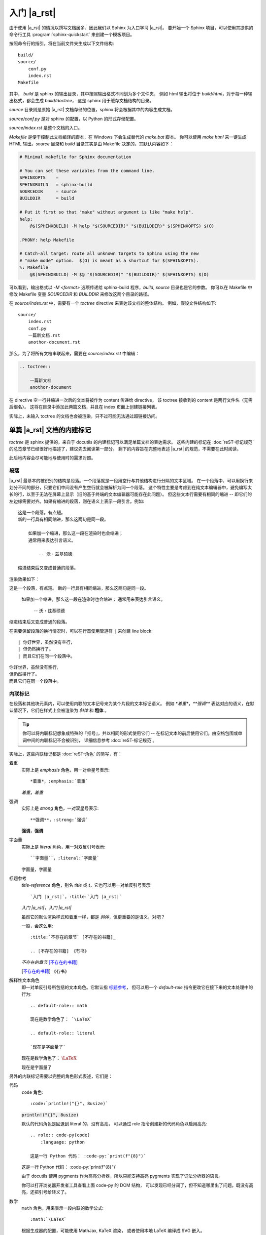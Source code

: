 ############
入门 |a_rst|
############

由于使用 |a_rst| 的情况以撰写文档居多，因此我们以 Sphinx 为入口学习 |a_rst|。
要开始一个 Sphinx 项目，可以使用其提供的命令行工具 :program:`sphinx-quickstart`
来创建一个模板项目。

按照命令行的指引，将在当前文件夹生成以下文件结构::

    build/
    source/
        conf.py
        index.rst
    Makefile

其中， *build* 是 sphinx 的输出目录，其中按照输出格式不同划为多个文件夹，
例如 html 输出将位于 *build/html*，对于每一种输出格式，都会生成 *build/doctree*，
这是 sphinx 用于缓存文档结构的目录。

*source* 目录则是原始 |a_rst| 文档存储的位置，sphinx 将会根据其中的内容生成文档。

*source/conf.py* 是对 sphinx 的配置，以 Python 的形式存储配置。

*source/index.rst* 是整个文档的入口。

*Makefile* 是便于控制此文档编译的脚本，在 Windows 下会生成替代的 *make.bat* 脚本。
你可以使用 `make html` 来一键生成 HTML 输出。*source* 目录和 *build* 目录其实是由 Makefile
决定的，其默认内容如下：

.. code:: makefile

    # Minimal makefile for Sphinx documentation

    # You can set these variables from the command line.
    SPHINXOPTS    =
    SPHINXBUILD   = sphinx-build
    SOURCEDIR     = source
    BUILDDIR      = build

    # Put it first so that "make" without argument is like "make help".
    help:
        @$(SPHINXBUILD) -M help "$(SOURCEDIR)" "$(BUILDDIR)" $(SPHINXOPTS) $(O)

    .PHONY: help Makefile

    # Catch-all target: route all unknown targets to Sphinx using the new
    # "make mode" option.  $(O) is meant as a shortcut for $(SPHINXOPTS).
    %: Makefile
        @$(SPHINXBUILD) -M $@ "$(SOURCEDIR)" "$(BUILDDIR)" $(SPHINXOPTS) $(O)

可以看到，输出格式以 `-M <format>` 选项传递给 sphinx-build 程序，*build*, *source* 目录也是它的参数。
你可以在 Makefile 中修改 Makefile 变量 `SOURCEDIR` 和 `BUILDDIR` 来修改这两个目录的路径。

在 *source/index.rst* 中，需要有一个 `toctree` directive 来表达该文档的整体结构。
例如，假设文件结构如下::

    source/
        index.rst
        conf.py
        一篇新文档.rst
        anothor-document.rst

那么，为了将所有文档串联起来，需要在 *source/index.rst* 中编辑：

.. code:: rst

    .. toctree::

        一篇新文档
        anothor-document

在 directive 空一行并缩进一次后的文本将被作为 content 传递给 directive，
该 toctree 接收到的 content 是两行文件名（无需后缀名）。
这将在目录中添加此两篇文档，并且在 index 页面上创建链接列表。

实际上，未输入 toctree 的文档也会被渲染，只不过可能无法通过超链接访问。

单篇 |a_rst| 文档的内建标记
===========================

`toctree` 是 sphinx 提供的，来自于 docutils 的内建标记可以满足单篇文档的表达需求。
这些内建的标记在 :doc:`reST-标记规范` 的总览章节已经很好地描述了，建议先去阅读第一部分。
剩下的内容旨在完整地表述 |a_rst| 的规范，不需要在此时阅读。

此后地内容会尽可能地与使用时的需求对照。

段落
----

|a_rst| 最基本的被识别的结构是段落。一个段落就是一段用空行与其他结构进行分隔的文本区域。
在一个段落中，可以用换行来划分不同的部分，只要它们中间没有产生空行就会被解析为同一个段落。
这个特性主要是考虑到在纯文本编辑器中，避免编写太长的行，以至于无法在屏幕上显示（旧的基于终端的文本编辑器可能存在此问题）。
但这些文本行需要有相同的缩进 -- 即它们的左边缘需要对齐。如果有缩进的段落，则在语义上表示一段引言。例如::

    这是一个段落，有点短。
    新的一行具有相同缩进，那么这两句是同一段。

        如果加一个缩进，那么这一段在渲染时也会缩进；
        通常用来表达引言语义。

            -- 沃・兹基硕德

    缩进结束后又变成普通的段落。

渲染效果如下：

这是一个段落，有点短。
新的一行具有相同缩进，那么这两句是同一段。

    如果加一个缩进，那么这一段在渲染时也会缩进；
    通常用来表达引言语义。

        -- 沃・兹基硕德

缩进结束后又变成普通的段落。

在需要保留段落的换行情况时，可以在行首使用管道符 ``|`` 来创建 line block::

    | 你好世界，虽然没有空行，
    | 但仍然换行了。
    | 而且它们在同一个段落中。

| 你好世界，虽然没有空行，
| 但仍然换行了。
| 而且它们在同一个段落中。

内联标记
--------

在段落和其他块元素内，可以使用内联的文本记号来为某个片段的文本标记语义。
例如 `*着重*`，`**强调**` 表达对应的语义，在默认情况下，它们在样式上会被渲染为 *斜体* 和 **粗体** 。

.. tip::

    你可以将内联标记想象成特殊的『括号』，并以相同的形式使用它们 --
    在标记文本的前后使用它们。由空格包围或单词中间的内联标记不会被识别，
    详细信息参考 :doc:`reST-标记规范`。

实际上，这些内联标记都是 :doc:`reST-角色` 的简写，有：

着重
    实际上是 `emphasis` 角色，用一对单星号表示::

        *着重*，:emphasis:`着重`

    *着重*，:emphasis:`着重`

强调
    实际上是 `strong` 角色，一对双星号表示::

        **强调**，:strong:`强调`

    **强调**，:strong:`强调`

字面量
    实际上是 `literal` 角色，用一对双反引号表示::

        ``字面量``，:literal:`字面量`

    ``字面量``，:literal:`字面量`

.. _标题参考:

标题参考
    `title-reference` 角色，别名 `title` 或 `t`，它也可以用一对单反引号表示::

        `入门 |a_rst|`，:title:`入门 |a_rst|`

    `入门 |a_rst|`，:title:`入门 |a_rst|`

    虽然它的默认渲染样式和着重一样，都是 *斜体*，但更重要的是语义，对吧？

    一般，会这么用::

        :title:`不存在的章节` [不存在的书籍]_

        .. [不存在的书籍] 《冇书》

    :title:`不存在的章节` [不存在的书籍]_

    .. [不存在的书籍] 《冇书》

.. _解释性文本角色:

解释性文本角色
    即一对单反引号所包括的文本角色。它默认指 标题参考_，
    但可以用一个 `default-role` 指令更改它在接下来的文本处理中的行为::

        .. default-role:: math

        现在是数学角色了： `\LaTeX`

        .. default-role:: literal

        `现在是字面量了`

    .. default-role:: math

    现在是数学角色了： `\LaTeX`

    .. default-role:: literal

    `现在是字面量了`

另外的内联标记需要以完整的角色形式表述，它们是：

代码
    `code` 角色::

        :code:`println!("{}", 8usize)`

    :code:`println!("{}", 8usize)`

    默认的代码角色是回退到 literal 的，没有高亮，
    可以通过 role 指令创建新的代码角色以启用高亮::

        .. role:: code-py(code)
            :language: python

        这是一行 Python 代码： :code-py:`print(f"{8}")`

    .. role:: code-py(code)
        :language: python

    这是一行 Python 代码： :code-py:`print(f"{8}")`

    由于 docutils 使用 pygments 作为高亮分析器，所以只能支持高亮
    pygments 实现了词法分析器的语言。

    你可以打开浏览器开发者工具查看上面 code-py 的 DOM 结构，
    可以发现已经分词了，但不知道哪里出了问题，既没有高亮，还把引号给转义了。

数学
    `math` 角色，用来表示一段内联的数学公式::

        :math:`\LaTeX`

    根据生成器的配置，可能使用 MathJax, KaTeX 渲染，
    或者使用本地 LaTeX 编译成 SVG 嵌入。

    这个得看生成器的配置，docutils 只管语义表达。
    Sphinx 默认使用 MathJax，但是推荐使用以下设置配置成 :math:`\KaTeX`，
    比前者性能高出不少：

    .. code:: python

        # conf.py

上标与下标
    上标是 `superscript` ，别名 `sup`，下标是 `subscript`，`sub`。
    由于内联标记需要与其他构造保持一个空格，因此像这样的写法是不会按预期渲染的::

        He:sub:`2`:sup:`4`

    He:sub:`2`:sup:`4`

    你需要用空格隔开的同时，将空格转义以便在输出中不渲染它们::

        He\ :sub:`2`\ :sup:`4`

    He\ :sub:`2`\ :sup:`4`

    呕，在 HTML 中表达化学符号真是一件难事，我还是用 :math:`\LaTeX` 吧：
    :math:`\text{He}_{2}^{4}` 。

原始
    `raw` 角色，表示将内容原封不动地传递给输出。
    这个角色不能直接使用，而是使用 `role` 指令定义一个新角色，并指定输出格式::

        .. role:: html(raw)
            :format: html

    这样，将会限制其只在 html 输出格式下以原始文本渲染该角色的内容，而在其他输出格式下，将如同注释一般不会渲染。

    例如::

        .. role:: raw-html(raw)
            :format: html

        .. role:: raw-latex(raw)
            :format: latex

        在 HTML 中，将会渲染
        :raw-html:`<ruby><rb>拼</rb><rt>pin</rt><rb>音</rb><rt>yin</rt></ruby>`，
        而 :raw-latex:`怎么做哦` 应该是不会在 HTML 输出中渲染的。

    .. role:: raw-html(raw)
        :format: html

    .. role:: raw-latex(raw)
        :format: latex

    在 HTML 中，将会渲染
    :raw-html:`<ruby><rb>拼</rb><rt>pin</rt><rb>音</rb><rt>yin</rt></ruby>`，
    而 :raw-latex:`怎么做哦` 应该是不会在 HTML 输出中渲染的。

    .. warning::

        raw 角色本身在某格式下的 :raw:`渲染样式` 是未定义的。

列表
----

有三种风格来表示一列项目。无序列表用 `*`, `-`, `+` 做项目符号，
有序列表可以用 数字、字母、罗马数字 加上 点（`.`）、右英文括号（`)`）或用英文括号完全包围 -- 无论你偏好什么，都能识别::

    *   无序 1

    -   无序 2

    +   无序 3

    1.  有序 1

    2)  有序 2)

    (3) 有序 (3)

    i.  有序 一

    II.  有序 贰

    c.  有序 three

*   无序 1

-   无序 2

+   无序 3

1.  有序 1

2)  有序 2)

(3) 有序 (3)

i.  有序 一

II.  有序 贰

c.  有序 three

.. tip::

    无序列表的项目符号可以混用，只需要保持缩进即可。

    但有序列表的项目符号不可混用，并且需要保持编号连续且单调。
    不过，你可以使用 `#` 符号来进行编号的自动推导::

        1. 第一项
        #. 第二
        #. 第三

    1. 第一项
    #. 第二
    #. 第三

列表可以通过增减缩进来表达嵌套关系::

    -   无序 1

        1. 可嵌套有序
        #. 有序 2

    -   无序回来

-   无序 1

    1. 可嵌套任意类型列表，例如有序列表
    #. 有序 2

-   无序回来

超链接
------

|a_rst| 一个超链接需要有两个部分：引用和靶标::

    引用部分需要在名称后加下划线：链接_
    如果名称中包含了空格，则需要用反引号包括起来：`链 接`_。

    靶标部分的下划线在名称前面：

    .. _链接: https://docutils.sourceforge.io/docs/user/rst/quickref.html

    如果留空，则会将靶标引至下一个块元素。

引用和靶标也可以写在同一处::

    `名称 <https://docutils.sourceforge.io/docs/user/rst/quickref.html>`__

    即 `name <target>`_ 的形式。前者将会渲染为显示名称，后者将会作为靶标。

靶标也有内联形式，例如::

    _`靶标` 在这里，而引用将会引至前面的 靶标_ 处。

_`靶标` 在这里，而引用将会引至前面的 靶标_ 处。

隐式超链接可以将引用引至标题::

    正如下面的 `标题`_ 章节所说一样。

正如下面的 `标题`_ 章节所说一样。

任何满足 Uri 形式的文本会在渲染流程的最后被识别为超链接::

    -   https://docutils.sourceforge.io/docs/user/rst/quickref.html#hyperlink-targets
    -   ftp://firefox.fake-mozilla.org/

-   https://docutils.sourceforge.io/docs/user/rst/quickref.html#hyperlink-targets
-   ftp://firefox.fake-mozilla.org/

标题
----

标题是划分章节的依据。将单行文本缀以下划符号则构成标题。
可用的符号有 :literal:`#=-~:'"^_*+<>`，以及反引号。
需要满足长度条件：下划符号的数目与标题文本一致，（中文这类宽字符算两个字符）。

章节的大小关系与符号无关，只与符号出现的顺序有关。一般来讲，习惯用 `#` 做一级标题，`=`, `-` 分别做 二、三 级标题。

并且，可以使用双划线::

    ##########
    双划线风格
    ##########

    单划线风格
    ==========

标题本身会提供一个锚点，可以使用 `超链接`_ 的方式来指向本文的一个章节::

    `标题`_

例子：`标题`_ 。

分割线
------

任何四个以上的重复横线将会渲染为分割线::

    ----

----

常用指令
========

任何满足::

    +-------+-------------------------------+
    | ".. " | directive type "::" directive |
    +-------+ block                         |
            |                               |
            +-------------------------------+

例如::

    .. image:: example.png

形式的块都将尝试作为指令解析。

紧跟着指令名之后的内容为指令的 argument，
在指令后一行，添加缩进并以字段列表的形式输入的为指令的 options，
在 options 后空一行，并相对指令缩进一次的输入，是指令的 content::

    .. {{ 指令名 }}:: {{ argument }}
        :{{ field name }}: {{ field value }}

        {{ content }}

大概是以上这个样子。
利用指令，可以：

-   引入资源
-   格式化代码块
-   运行 Python 代码或借用进程间通信机制调用其他代码，并将结果嵌入输出中
-   ……

图像
----

插入图像可以使用 `image` 或 `figure` 指令。

image 属于直接插入图片用的，而 figure 则可以添加更详细的描述。

image 接受一个参数：图像的 Uri，如果是相对路径，则起点是当前文档。
image 可接受零个或多个选项，可选的选项有：

height
    图像高度，可以使用 |a_rst| 支持的长度单位，见
    https://docutils.sourceforge.io/docs/ref/rst/restructuredtext.html#length-units

width
    图像宽度，同上。

scale
    图像缩放，使用百分比。

align
    可以是以下值之一：*top*, *middle*, *bottom*, *left*, *center*, *right*，设置图像对齐方式。

target
    如果设置，需要传入一个超链接靶标。这会让图片可点击，点击后跳转到靶标。
    对于 HTML，是将 img 元素放在了 a 元素内部。

::

    .. image:: img/59498721_p0.jpg
        :height: 400px
        :width: 600px
        :scale: 50%
        :align: center
        :target: https://docutils.sourceforge.io/docs/ref/rst/directives.html#image

.. image:: img/59498721_p0.jpg
    :height: 400px
    :width: 600px
    :scale: 50%
    :align: center
    :target: https://docutils.sourceforge.io/docs/ref/rst/directives.html#image

figure 由 image 和一段标题（一个单行段落），以及可选的图例组成。
对于基于页的媒体（如PDF），在排版时，figure 可能会浮动到合适的地方。

figure 拥有 image 所有的选项，在以下几处有所不同：

align
    可传入 *left*, *center*, *right*。
    只能设置水平方向上的对齐方式。

figwidth
    设置图像宽度，这将影响图像标题和图例的折行方式，以确保它们的宽度不会超过这个值。
    但是这并不影响内嵌的图片宽度，图片的宽度需要用 width 选项设置::

        +---------------------------+
        |        figure             |
        |                           |
        |<------ figwidth --------->|
        |                           |
        |  +---------------------+  |
        |  |     image           |  |
        |  |                     |  |
        |  |<--- width --------->|  |
        |  +---------------------+  |
        |                           |
        |The figure's caption should|
        |wrap at this width.        |
        +---------------------------+

表格
----

除了网格式和简单式的表格之外，还可以使用 `list-table` 或 `csv-table` 来创建表格，
和前两种相比，后两种比较不美观，但是不需要做 "字符画" 了。

table
    table 指令的内容可以是任意表格，包括 grid table, simple table
    以及通过 list-table, csv-table 创建的表格。

    它的作用主要是为表格添加标题，以及设置一下各列的宽度。

    接受以下选项：

    widths
        可以是 *auto*, *grid* 或用一列整数（用逗号或空格分隔）设置各列的宽度（按字符数计算）。
        如果传入 auto 或 grid，则由后端来推测列宽。

    width
        表格整体的宽度。如果忽略，则由后端自动推测。

    align
        表格整体的对齐方式。*left*, *center*, *right*。

csv-table
    从 CSV 数据创建表格::

        .. csv-table:: Frozen Delights!
            :header: "Treat", "Quantity", "Description"
            :widths: 15, 10, 30

            "Albatross", 2.99, "On a stick!"
            "Crunchy Frog", 1.49, "If we took the bones out, it wouldn't be
            crunchy, now would it?"
            "Gannet Ripple", 1.99, "On a stick!"

    以下选项可被识别：

    widths
        *auto* 或一组整数，设置列宽。默认每列一致。

    width
        整体的宽度。

    header-rows
        整数，表示接下来的 CSV 数据中前几行为表头。默认 0.

    header
        一列 CSV 内容，用作表头。将插入到 header-rows 所设定的行前面。

    stub-columns
        整数，表示 CSV 数据中左几列为存根。默认 0.

    file
        从文件系统读取 CSV 数据。

    url
        从网络地址读取 CSV 数据。

    encoding
        设置外部 CSV 数据的字符编码。默认和当前文档相同。

    delim
        分隔符，默认逗号 ``,``。

    quote
        括号，用来包括表格中的单元。默认双引号 ``"``。

    keepspace
        保留分隔符旁的空白。默认忽略。

    escape
        转义符号。默认是将需要转义的字符重复两遍::

            "He said, ""Hi!"", and go away."

    align
        水平对齐方式。

list-table
    用列表的形式来创建表格。
    列表的顶级项表示一行，次级项表示一行的各元素::

        .. list-table::

            *   -   表头1
                -   表头2
                -   表头3
            *   -   内容11
                -   内容12
                -   内容13
            *   -   内容21
                -   内容22
                -   内容23

    .. list-table::

        *   -   表头1
            -   表头2
            -   表头3
        *   -   内容11
            -   内容12
            -   内容13
        *   -   内容21
            -   内容22
            -   内容23

    可接受 `widths`, `width`, `header-rows`, `stub-columns`, `align` 选项。

目录
----

`contents` 指令可以渲染出该篇文档的目录::

    .. contents::

.. contents::

可接受以下选项：

depth
    整数，设置目录层级深度，默认无限。

local
    如果提供，则会生成该章节以及子章节的目录而非全篇目录。

backlinks
    是否生成目录项和文档项之间的链接。

替换引用
--------

替换引用可以将一个指定的片段替换为另一个结构。

替换文本
    ::

        .. |a_rst| replace:: `restructuredtext <https://docutils.sourceforge.io/docs/>`__

        然后使用 |a_rst|，渲染时将被替换。

    然后使用 |a_rst|，渲染时将被替换。

Unicode
    ::

        .. |c| unicode:: 0xa9

        这是版权符号 |c|，Unicode 码点是 169，用十六进制表达就是 0xa9。

    .. |c| unicode:: 0xa9

    这是版权符号 |c|，Unicode 码点是 169，用十六进制表达就是 0xa9。

    可以使用三个选项：

    ltrim, rtrim, trim
        是否移除左、右、两侧的空白字符。

时间日期
    ::

        .. |date| date::

        .. |time| date:: %H:%M:%S

        将会渲染为编译文档时的时间日期，可以用 Python 标准库 time 中 strftime 相同的
        格式化字符串设置渲染格式。
        默认是当前日期 |date|，可以用 ``%H:%M:%S`` 渲染为当前时间 |time|。

    .. |date| date::

    .. |time| date:: %H:%M:%S

    将会渲染为编译文档时的时间日期，可以用 Python 标准库 time 中 strftime 相同的
    格式化字符串设置渲染格式。
    默认是当前日期 |date|，可以用 ``%H:%M:%S`` 渲染为当前时间 |time|。

导入
----

可以将外部文档导入进来，使用 `include` 指令。

将外部文档作为 |a_rst| 导入，使用相同的渲染方式::

    .. include:: path/to/document.rst

相对路径的起点是当前文档所在的文件夹。可接受以下选项：

start-line
    整数，从文件的第几行开始读取。
    和 Python 一样，第一行的索引值是 0 。

end-line
    整数，到文件的第几行结束。
    第一行零。

start-after
    字符串，将从文件中第一次找到的指定字符串后开始读取。

end-before
    字符串，将在文件中第一次找到的指定字符串前结束。

encoding
    字符编码。

literal
    是否以纯文本字面量的形式导入。

code
    输入 Pygments 支持的分词器名，以指定语言的词法规则将导入内容格式化。

number-lines
    整数。设置第一样的行号。仅在 literal 或 code 选项被设置时工作。

tab-width
    整数。设置制表符所渲染的空格的数目。仅在 literal 或 code 选项被设置时工作。

原始输入
--------

`raw` 指令将其内容在指定的输出格式下原样传递给输出::

    .. raw:: html

        <hr width=50 size=10>

可选参数：

file
    从文件系统中读取内容。

url
    从网络读取内容。

encoding
    外部内容的字符编码。

类
--

`class` 指令用于声明其内容或接下来的内容的类型。
对于 HTML 输出而言，这会在其内容的 class 属性中添加指定的名称。

::

    .. class:: special

    一个『特殊的』段落。

    .. class:: exceptional remarkable

    一个『例外』的章节
    ==================

    这是个普通段落。

    .. class:: multiple

        如果要传递内容，那么需要是体元素。
        比如一个或多个段落。

        这是第二段。

上面的渲染效果用一段伪 XML 来表示::

    <paragraph classes="special">
        一个『特殊的』段落。
    <section classes="exceptional remarkable">
        <title>
            一个『例外』的章节
        <paragraph>
            这是个普通段落。
        <paragraph classes="multiple">
            如果要传递内容，那么需要是体元素。比如一个或多个段落。
        <paragraph classes="multiple">
            这是第二段。

配置角色
--------

可以使用 `role` 来创建一个新的角色，使用 `default-role` 来配置 `解释性文本角色`_ 的默认含义。

::

    .. role:: custom

    An example of using :custom:`interpreted text`.

定义必须在使用的前面。
可以用一个括号来表达继承关系（类似 Python 的 class）::

    .. role:: custom(strong)

    :custom:`强调`。

特殊的例子是 `raw` 角色，它必须继承后使用::

    .. role:: raw-html(raw)
        :format: html

    :raw-html:`<br>`

::

    .. default-role:: math

    会将之后的默认角色设置为 math，例如 `\LaTeX` 和 :math:`\LaTeX` 是一样的含义了。

对任何指令都同样的选项
----------------------

任何指令都可设置 class 和 name 选项，前者效果与 `类`_ 相同，
后者会将该结构设置成一个可超链接的锚点::

    .. image:: bild.png
        :name: my picture

    在文章中可以使用 `my picture`_ 来链接至上面的图片。
    它的效果和

    .. _my picture:

    .. image:: bild.png

    是一样的。
